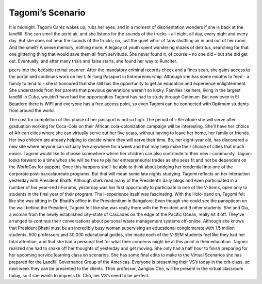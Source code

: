 Tagomi’s Scenario
=================


It is midnight. Tagomi Caréz wakes up, rubs her eyes, and in a moment of disorientation wonders if she is back at the landfill. She can smell the acrid air, and she listens for the sounds of the trucks – all night, all day, every night and every day. But she does not hear the sounds of the trucks; no, just the quiet whirr of fans shuttling air in and out of her room. And the smell? A sense memory, nothing more. A legacy of youth spent wandering mazes of detritus, searching for that one glittering thing that would save them all from servitude. She never found it, of course – no one did – but she did get out. Eventually, and after many trials and false starts, she found her way to Runciter.

peers into the bedside retinal scanner. After the mandatory criminal records check and a fines scan, she gains access to the portal and continues work on her Life-long Passport in Entrepreneurship. Although she has some mouths to feed - a family to tend to - she is honoured that she still has the opportunity to get an education and experience enlightenment.  She understands from her parents that previous generations weren’t so lucky.  Families like hers, living in the largest landfill in Cuba, wouldn’t have had the opportunities Tagomi has had to study through Optimum.  But now even in El Botadero there is WIFI and everyone has a free access point, so even Tagomi can be connected with Optimum students from around the world. 

The cost for completion of this phase of her passport is not so high.  The period of i-Servitude she will serve after graduation working for Coca-Cola on their African cola-colonization campaign will be interesting. She’ll have her choice of African cities where she can virtually serve out her five years, without having to leave her home, her family or friends. Her two children are already helping to decide where they will serve their time.  Bo, her eight-year old, has discovered a new site where anyone can virtually live anywhere for a week and that may help make their choice of cities that much easier.  Tagomi would like to choose somewhere where her children can also contribute to their new i-community. 
Tagomi looks forward to a time when she will be free to ply her entrepreneurial trades as she sees fit and not be dependent on the WorldGov for support.  Once this happens she’ll be able to think about bridging her credential into one of the corporate post-baccalaureate programs.  But that will mean some late nights studying.
Tagomi reflects on her interaction yesterday with President Bhatti.  Although she’s read many of the President’s daily blogs and even participated in a number of her year-end i-Forums, yesterday was her first opportunity to participate in one of the V-Sems, open only to students in the final year of their program. The i-experience itself was fascinating.  With the Holo-band on, Tagomi felt like she was sitting in Dr. Bhatti’s office in the Presidentium in Bangalore. Even though she could see the panopticon on the wall behind the President, Tagomi felt like she was really there with the President and 9 other students.  She and Gia, a woman from the newly established city-state of Cascades on the edge of the Pacific Ocean, really hit it off.  They’ve arranged to continue their conversations about personal waste management systems off-online. 
Although she knows that President Bhatti must be an incredibly busy woman supervising an educational conglomerate with 1.5 million students, 500 professors and 30,000 educational guides, she made each of the V-SEM students feel like they had her total attention, and that she had a personal feel for what their concerns might be at this point in their education.   
Tagomi realized she had to shake off her thoughts of yesterday and get moving.  She only had a half hour to finish preparing for her upcoming service learning class on scenarios.  She has some final edits to make to the Virtual Scenarios she has prepared for the Landfill Governance Group of the Americas.  Everyone is presenting their VS’s today in the crit-class, so next week they can be presented to the clients.  Their professor, Aanglan Cho, will be present in the virtual classroom today, so if she wants to impress Dr. Cho, her VS’s need to be perfect. 
